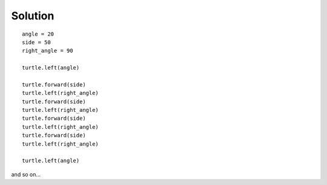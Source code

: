 
Solution
--------

::

    angle = 20
    side = 50
    right_angle = 90

    turtle.left(angle)

    turtle.forward(side)
    turtle.left(right_angle)
    turtle.forward(side)
    turtle.left(right_angle)
    turtle.forward(side)
    turtle.left(right_angle)
    turtle.forward(side)
    turtle.left(right_angle)

    turtle.left(angle)
    

and so on...
